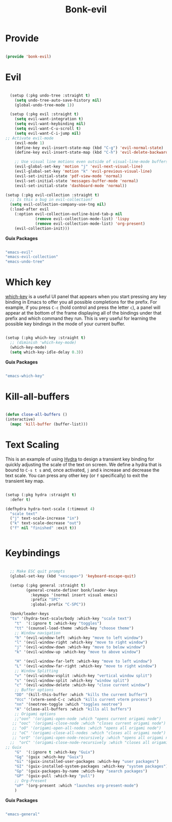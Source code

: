 #+title: Bonk-evil
#+OPTIONS: toc:t
#+PROPERTY: header-args:emacs-lisp :tangle ./../core/bonk-evil.el :mkdirp yes

* Provide

#+begin_src emacs-lisp

  (provide 'bonk-evil)

#+end_src

* Evil

#+begin_src emacs-lisp

	  (setup (:pkg undo-tree :straight t)
		(setq undo-tree-auto-save-history nil)
		(global-undo-tree-mode 1))

	  (setup (:pkg evil :straight t)
		(setq evil-want-integration t)
		(setq evil-want-keybinding nil)
		(setq evil-want-C-u-scroll t)
		(setq evil-want-C-i-jump nil)
	;; Activate evil-mode
		(evil-mode 1)
		(define-key evil-insert-state-map (kbd "C-g") 'evil-normal-state)
		(define-key evil-insert-state-map (kbd "C-h") 'evil-delete-backward-char-and-join)

		;; Use visual line motions even outside of visual-line-mode buffers
		(evil-global-set-key 'motion "j" 'evil-next-visual-line)
		(evil-global-set-key 'motion "k" 'evil-previous-visual-line)
		(evil-set-initial-state 'pdf-view-mode 'normal)
		(evil-set-initial-state 'messages-buffer-mode 'normal)
		(evil-set-initial-state 'dashboard-mode 'normal))

	(setup (:pkg evil-collection :straight t)
	  ;; Is this a bug in evil-collection?
	  (setq evil-collection-company-use-tng nil)
	  (:load-after evil
		(:option evil-collection-outline-bind-tab-p nil
				 (remove evil-collection-mode-list) 'lispy
				 (remove evil-collection-mode-list) 'org-present)
		(evil-collection-init)))

#+end_src

#+RESULTS:

*Guix Packages*

#+begin_src scheme :noweb-ref packages :noweb-sep ""

  "emacs-evil"
  "emacs-evil-collection"
  "emacs-undo-tree"

#+end_src

* Which key

[[https://github.com/justbur/emacs-which-key][which-key]] is a useful UI panel that appears when you start pressing any key binding in
Emacs to offer you all possible completions for the prefix.  For example, if you press =C-c=
(hold control and press the letter =c=), a panel will appear at the bottom of the frame
displaying all of the bindings under that prefix and which command they run.  This is very
useful for learning the possible key bindings in the mode of your current buffer.

#+begin_src emacs-lisp

  (setup (:pkg which-key :straight t)
    ;; (diminish 'which-key-mode)
    (which-key-mode)
    (setq which-key-idle-delay 0.3))

#+end_src

#+RESULTS:
: 0.3

*Guix Packages*

#+begin_src scheme :noweb-ref packages :noweb-sep ""

  "emacs-which-key"

#+end_src
* Kill-all-buffers
#+begin_src emacs-lisp

  (defun close-all-buffers ()
  (interactive)
	(mapc 'kill-buffer (buffer-list)))

#+end_src 
* Text Scaling

This is an example of using [[https://github.com/abo-abo/hydra][Hydra]] to design a transient key binding for quickly adjusting the scale of the text on screen.  We define a hydra that is bound to =C-s t s= and, once activated, =j= and =k= increase and decrease the text scale.  You can press any other key (or =f= specifically) to exit the transient key map.

#+begin_src emacs-lisp

	  (setup (:pkg hydra :straight t)
		:defer t)

	  (defhydra hydra-text-scale (:timeout 4)
		"scale text"
		("j" text-scale-increase "in")
		("k" text-scale-decrease "out")
		("f" nil "finished" :exit t))


#+end_src

* Keybindings

#+begin_src emacs-lisp

	;; Make ESC quit prompts
	(global-set-key (kbd "<escape>") 'keyboard-escape-quit)

	(setup (:pkg general :straight t)
		   (general-create-definer bonk/leader-keys
			 :keymaps '(normal insert visual emacs)
			 :prefix "SPC"
			 :global-prefix "C-SPC"))

	(bonk/leader-keys
	"ts" '(hydra-text-scale/body :which-key "scale text")
	  "t"  '(:ignore t :which-key "toggles")
	  "tt" '(counsel-load-theme :which-key "choose theme")
	  ;; Window navigation
	  "h" '(evil-window-left :which-key "move to left window")
	  "l" '(evil-window-right :which-key "move to right window")
	  "j" '(evil-window-down :which-key "move to below window")
	  "k" '(evil-window-up :which-key "move to above window")

	  "H" '(evil-window-far-left :which-key "move to left window")
	  "L" '(evil-window-far-right :which-key "move to right window")
	  ;; Window Splitting
	  "v" '(evil-window-vsplit :which-key "vertical window split")
	  "s" '(evil-window-split :which-key "window split")
	  "c" '(evil-window-delete :which-key "close current window")
	  ;; Buffer options
	  "DD" '(kill-this-buffer :which "kills the current buffer")
	  "Vcc" '(vterm-send-C-c :which "kills current vterm process")
	  "nn" '(neotree-toggle :which "toggles neotree")
	  "A" '(close-all-buffers :which "kills all buffers")
	  ;; Origami options
	  ;;"oon" '(origami-open-node :which "opens current origami node")
	 ;; "ooc" '(origami-close-node :which "closes current origami node")
	 ;; "oO" '(origami-open-all-nodes :which "opens all origami node")
	 ;; "oC" '(origami-close-all-nodes :which "closes all origami node")
	 ;; "orO" '(origami-open-node-recursively :which "opens all origami node below recursively")
	;;  "orC" '(origami-close-node-recursively :which "closes all origami node below recursively")
  ;; Guix
	  "G"  '(:ignore t :which-key "Guix")
	  "Gg" '(guix :which-key "Guix")
	  "Gi" '(guix-installed-user-packages :which-key "user packages")
	  "GI" '(guix-installed-system-packages :which-key "system packages")
	  "Gp" '(guix-packages-by-name :which-key "search packages")
	  "GP" '(guix-pull :which-key "pull")
	  ;; Org-Present
	  "oP" '(org-present :which "launches org-present-mode")
	  )
#+end_src

#+RESULTS:

*Guix Packages*

#+begin_src scheme :noweb-ref packages :noweb-sep ""

  "emacs-general"

#+end_src
